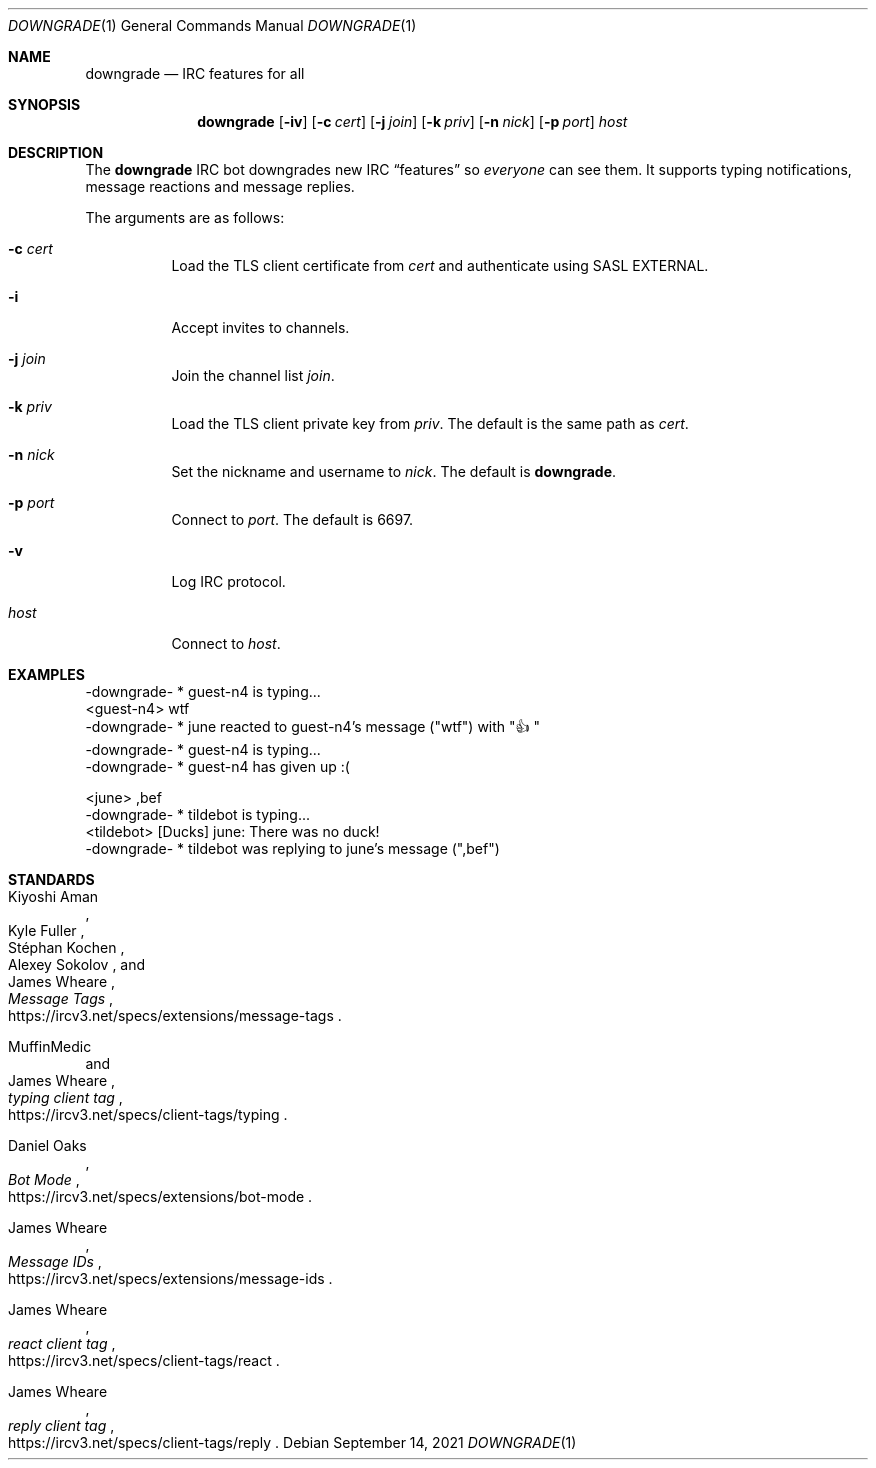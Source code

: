 .Dd September 14, 2021
.Dt DOWNGRADE 1
.Os
.
.Sh NAME
.Nm downgrade
.Nd IRC features for all
.
.Sh SYNOPSIS
.Nm
.Op Fl iv
.Op Fl c Ar cert
.Op Fl j Ar join
.Op Fl k Ar priv
.Op Fl n Ar nick
.Op Fl p Ar port
.Ar host
.
.Sh DESCRIPTION
The
.Nm
IRC bot downgrades new IRC
.Dq features
so
.Em everyone
can see them.
It supports typing notifications,
message reactions
and message replies.
.
.Pp
The arguments are as follows:
.Bl -tag -width Ds
.It Fl c Ar cert
Load the TLS client certificate from
.Ar cert
and authenticate using SASL EXTERNAL.
.It Fl i
Accept invites to channels.
.It Fl j Ar join
Join the channel list
.Ar join .
.It Fl k Ar priv
Load the TLS client private key from
.Ar priv .
The default is the same path as
.Ar cert .
.It Fl n Ar nick
Set the nickname and username to
.Ar nick .
The default is
.Nm .
.It Fl p Ar port
Connect to
.Ar port .
The default is 6697.
.It Fl v
Log IRC protocol.
.It Ar host
Connect to
.Ar host .
.El
.
.Sh EXAMPLES
.Bd -literal
-downgrade- * guest-n4 is typing...
<guest-n4> wtf
-downgrade- * june reacted to guest-n4's message ("wtf") with "\[u1F44D]"
-downgrade- * guest-n4 is typing...
-downgrade- * guest-n4 has given up :(
.Ed
.Bd -literal
<june> ,bef
-downgrade- * tildebot is typing...
<tildebot> [Ducks] june: There was no duck!
-downgrade- * tildebot was replying to june's message (",bef")
.Ed
.
.Sh STANDARDS
.Bl -item
.It
.Rs
.%A Kiyoshi Aman
.%A Kyle Fuller
.%A St\('ephan Kochen
.%A Alexey Sokolov
.%A James Wheare
.%T Message Tags
.%U https://ircv3.net/specs/extensions/message-tags
.Re
.It
.Rs
.%A MuffinMedic
.%A James Wheare
.%T typing client tag
.%U https://ircv3.net/specs/client-tags/typing
.Re
.It
.Rs
.%A Daniel Oaks
.%T Bot Mode
.%U https://ircv3.net/specs/extensions/bot-mode
.Re
.It
.Rs
.%A James Wheare
.%T Message IDs
.%U https://ircv3.net/specs/extensions/message-ids
.Re
.It
.Rs
.%A James Wheare
.%T react client tag
.%U https://ircv3.net/specs/client-tags/react
.Re
.It
.Rs
.%A James Wheare
.%T reply client tag
.%U https://ircv3.net/specs/client-tags/reply
.Re
.El

